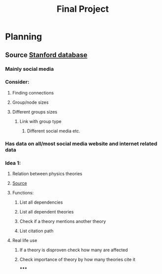#+TITLE: Final Project

* Planning
** Source [[https:snap.stanford.edu/data/][Stanford database]]
*** Mainly social media
*** Consider:
**** Finding connections
**** Group/node sizes
**** Different groups sizes
***** Link with group type
****** Different social media etc.
*** Has data on all/most social media website and internet related data
*** Idea 1:
**** Relation between physics theories
**** [[https:snap.stanford.edu/data/cit-HepTh.html][Source]]
**** Functions:
***** List all dependencies
***** List all dependent theories
***** Check if a theory mentions another theory
***** List citation path
**** Real life use
***** If a theory is disproven check how many are affected
***** Check importance of theory by how many theories cite it
*****
